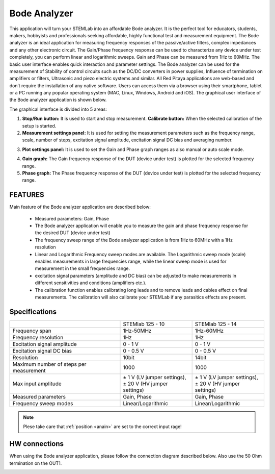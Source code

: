Bode Analyzer
#############

.. image:: 01_iPad_Combo_Bode.jpg

This application will turn your STEMLab into an affordable Bode analyzer. It is the perfect tool for educators, 
students, makers, hobbyists and professionals seeking affordable, highly functional test and measurement equipment. 
The Bode analyzer is an ideal application for measuring frequency responses of the passive/active filters, complex 
impedances and any other electronic circuit. The Gain/Phase frequency response can be used to characterize any device
under test completely, you can perform linear and logarithmic sweeps. Gain and Phase can be measured from 1Hz to 
60MHz. The basic user interface enables quick interaction and parameter settings. The Bode analyzer can be used for 
the measurement of Stability of control circuits such as the DC/DC converters in power supplies, Influence of 
termination on amplifiers or filters, Ultrasonic and piezo electric systems and similar. All Red Pitaya applications 
are web-based and don’t require the installation of any native software. Users can access them via a browser using 
their smartphone, tablet or a PC running any popular operating system (MAC, Linux, Windows, Android and iOS). 
The graphical user interface of the Bode analyzer application is shown below.

The graphical interface is divided into 5 areas:

.. image:: BA_Slika_01.png

1. **Stop/Run button:** It is used to start and stop measurement. **Calibrate button:** When the selected calibration 
   of the setup is started.
2. **Measurement settings panel:** It is used for setting the measurement parameters such as the frequency range, 
   scale, number of steps, excitation signal amplitude, excitation signal DC bias and averaging number.

.. image:: BA_Slika_02.png

3. **Plot settings panel:** It is used to set the Gain and Phase graph ranges as also manual or auto scale mode.

.. image:: BA_Slika_03.png

4. **Gain graph:** The Gain frequency response of the DUT (device under test) is plotted for the selected frequency 
   range.
#. **Phase graph:** The Phase frequency response of the DUT (device under test) is plotted for the selected frequency 
   range.

FEATURES
********

Main feature of the Bode analyzer application are described below:

    - Measured parameters: Gain, Phase
    - The Bode analyzer application will enable you to measure the gain and phase frequency response for the desired 
      DUT (device under test)
    - The frequency sweep range of the Bode analyzer application is from 1Hz to 60MHz with a 1Hz resolution
    - Linear and Logarithmic Frequency sweep modes are available. The Logarithmic sweep mode (scale) enables 
      measurements in large frequencies range, while the linear sweep mode is used for measurement in the small 
      frequencies range.
    - excitation signal parameters (amplitude and DC bias) can be adjusted to make measurements in different 
      sensitivities and conditions (amplifiers etc.).
    - The calibration function enables calibrating long leads and to remove leads and cables effect on final 
      measurements. The calibration will also calibrate your STEMLab if any parasitics effects are present.   
   
.. image:: BA_Slika_05.png
   
   
Specifications
**************  

+--------------------------------------------+-------------------------------+--------------------------------+
|                                            | STEMlab 125 - 10              |  STEMlab 125 - 14              |
+--------------------------------------------+-------------------------------+--------------------------------+
| Frequency span                             | 1Hz-50MHz                     |  1Hz-60MHz                     |
+--------------------------------------------+-------------------------------+--------------------------------+
| Frequency resolution                       | 1Hz                           |  1Hz                           |
+--------------------------------------------+-------------------------------+--------------------------------+
| Excitation signal amplitude                | 0 - 1 V                       |  0 - 1 V                       |
+--------------------------------------------+-------------------------------+--------------------------------+
| Excitation signal DC bias                  | 0 - 0.5 V                     |  0 - 0.5 V                     |
+--------------------------------------------+-------------------------------+--------------------------------+
| Resolution                                 | 10bit                         |  14bit                         |
+--------------------------------------------+-------------------------------+--------------------------------+
| Maximum number of steps per measurement    | 1000                          |  1000                          |
+--------------------------------------------+-------------------------------+--------------------------------+
| Max input amplitude                        | | ± 1 V (LV jumper settings), | |  ± 1 V (LV jumper settings), |
|                                            | | ± 20 V (HV jumper settings) | |  ± 20 V (HV jumper settings) |
+--------------------------------------------+-------------------------------+--------------------------------+
| Measured parameters                        | Gain, Phase                   |  Gain, Phase                   |
+--------------------------------------------+-------------------------------+--------------------------------+
| Frequency sweep modes                      | Linear/Logarithmic            |  Linear/Logarithmic            |
+--------------------------------------------+-------------------------------+--------------------------------+

.. note::

    Plese take care that :ref:`position <anain>` are set to the correct input rage!
    

HW connections
**************

When using the Bode analyzer application, please follow the connection diagram described below. Also use the 50 Ohm 
termination on the OUT1.

.. image:: BA_Slika_04.png
